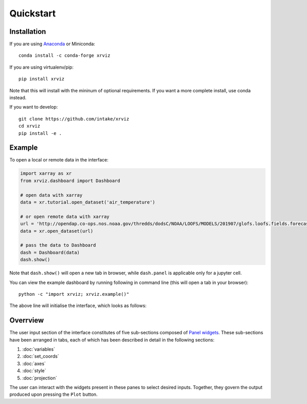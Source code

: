 Quickstart
==========

Installation
------------

If you are using `Anaconda`_ or Miniconda::

    conda install -c conda-forge xrviz

If you are using virtualenv/pip::

    pip install xrviz

Note that this will install with the mininum of optional requirements.
If you want a more complete install, use conda instead.

If you want to develop::

    git clone https://github.com/intake/xrviz
    cd xrviz
    pip install -e .

.. _Anaconda: https://www.anaconda.com/download/


Example
-------

To open a local or remote data in the interface:

.. code-block:: python

    import xarray as xr
    from xrviz.dashboard import Dashboard

    # open data with xarray
    data = xr.tutorial.open_dataset('air_temperature')

    # or open remote data with xarray
    url = 'http://opendap.co-ops.nos.noaa.gov/thredds/dodsC/NOAA/LOOFS/MODELS/201907/glofs.loofs.fields.forecast.20190720.t06z.nc'
    data = xr.open_dataset(url)

    # pass the data to Dashboard
    dash = Dashboard(data)
    dash.show()


Note that ``dash.show()`` will open a new tab in browser, while
``dash.panel`` is applicable only for a jupyter cell.

You can view the example dashboard by running following in command line
(this will open a tab in your browser)::

    python -c "import xrviz; xrviz.example()"

The above line will initialise the interface, which looks as follows:

.. image:: https://aws-uswest2-binder.pangeo.io/badge_logo.svg
   :target: https://aws-uswest2-binder.pangeo.io/badge_logo.svg)](https://aws-uswest2-binder.pangeo.io/v2/gh/hdsingh/explore_xrviz/master?filepath=01_great_lakes.ipynb

Overrview
---------

.. overview of what the interface is, the structure/layout and purpose.

The user input section of the interface constitutes of five sub-sections
composed of `Panel widgets <https://panel.pyviz.org/reference/index.html#widgets>`_.
These sub-sections have been arranged in tabs, each of which has been described
in detail in the following sections:

1. :doc:`variables`
2. :doc:`set_coords`
3. :doc:`axes`
4. :doc:`style`
5. :doc:`projection`

The user can interact with the widgets present in these panes to select
desired inputs. Together, they govern the output produced upon pressing
the ``Plot`` button.
